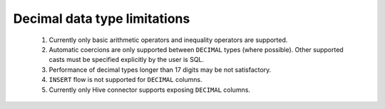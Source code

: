 
=============================
Decimal data type limitations
=============================

 #. Currently only basic arithmetic operators and inequality operators are supported.

 #. Automatic coercions are only supported between ``DECIMAL`` types (where possible).
    Other supported casts must be specified explicitly by the user is SQL.

 #. Performance of decimal types longer than 17 digits may be not satisfactory.

 #. ``INSERT`` flow is not supported for ``DECIMAL`` columns.

 #. Currently only Hive connector supports exposing ``DECIMAL`` columns.
